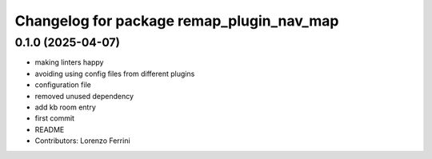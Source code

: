 ^^^^^^^^^^^^^^^^^^^^^^^^^^^^^^^^^^^^^^^^^^
Changelog for package remap_plugin_nav_map
^^^^^^^^^^^^^^^^^^^^^^^^^^^^^^^^^^^^^^^^^^

0.1.0 (2025-04-07)
------------------
* making linters happy
* avoiding using config files from different plugins
* configuration file
* removed unused dependency
* add kb room entry
* first commit
* README
* Contributors: Lorenzo Ferrini
